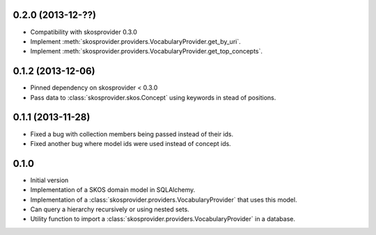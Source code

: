 0.2.0 (2013-12-??)
------------------

* Compatibility with skosprovider 0.3.0
* Implement :meth:`skosprovider.providers.VocabularyProvider.get_by_uri`.
* Implement :meth:`skosprovider.providers.VocabularyProvider.get_top_concepts`.

0.1.2 (2013-12-06)
------------------

* Pinned dependency on skosprovider < 0.3.0
* Pass data to :class:`skosprovider.skos.Concept` using keywords in stead of 
  positions.

0.1.1 (2013-11-28)
------------------

* Fixed a bug with collection members being passed instead of their ids.
* Fixed another bug where model ids were used instead of concept ids.

0.1.0
-----

* Initial version
* Implementation of a SKOS domain model in SQLAlchemy.
* Implementation of a :class:`skosprovider.providers.VocabularyProvider` that 
  uses this model.
* Can query a hierarchy recursively or using nested sets.
* Utility function to import a :class:`skosprovider.providers.VocabularyProvider`
  in a database.

